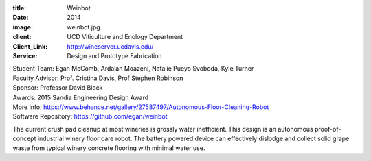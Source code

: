 :title: Weinbot
:date: 2014
:image: weinbot.jpg
:client: UCD Viticulture and Enology Department
:Client_Link: http://wineserver.ucdavis.edu/
:Service: Design and Prototype Fabrication

| Student Team: Egan McComb, Ardalan Moazeni, Natalie Pueyo Svoboda, Kyle Turner
| Faculty Advisor: Prof. Cristina Davis, Prof Stephen Robinson
| Sponsor: Professor David Block
| Awards: 2015 Sandia Engineering Design Award
| More info: https://www.behance.net/gallery/27587497/Autonomous-Floor-Cleaning-Robot
| Software Repository: https://github.com/egan/weinbot

The current crush pad cleanup at most wineries is grossly water inefficient.
This design is an autonomous proof-of-concept industrial winery floor care
robot. The battery powered device can effectively dislodge and collect solid
grape waste from typical winery concrete flooring with minimal water use.

.. raw:: html

   <iframe width="560" height="315" src="https://www.youtube.com/embed/SKNtMgGCCyI"
     frameborder="0" allowfullscreen></iframe>
